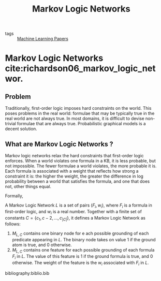 :PROPERTIES:
:ID:       9fbcc0fd-09f6-477e-b986-23bd464a15df
:END:
#+title: Markov Logic Networks

- tags :: [[id:2620cfa1-db1d-4841-bcce-db261e44479e][Machine Learning Papers]]

* Markov Logic Networks cite:richardson06_markov_logic_networ.
** Problem

Traditionally, first-order logic imposes hard constraints on the
world. This poses problems in the real world: formulae that may be
typically true in the real world are not always true. In most domains,
it is difficult to devise non-trivial formulae that are always true.
Probabilistic graphical models is a decent solution.

** What are Markov Logic Networks ?

Markov logic networks relax the hard constraints that first-order
logic enforces. When a world violates one formula in a KB, it is less
probable, but not impossible. The fewer formulae a world violates, the
more probable it is. Each formula is associated with a weight that
reflects how strong a constraint it is: the higher the weight, the
greater the difference in log probability between a world that
satisfies the formula, and one that does not, other things equal.

Formally,

A Markov Logic Network $L$ is a set of pairs $(F_i, w_i)$, where $F_i$
is a formula in first-order logic, and $w_i$ is a real number.
Together with a finite set of constants $C = \left\{ c_1, c-2, \dots,
c_{|C|} \right\}$, it defines a Markov Logic Network as follows:

1. $M_{L,C}$ contains one binary node for e ach possible grounding of
   each predicate appearing in $L$. The binary node takes on value $1$
   if the ground atom is true, and 0 otherwise.
2. $M_{L,C}$ contains one feature for each possible grounding of each
   formula $F_i$ in $L$. The value of this feature is $1$ if the
   ground formula is true, and 0 otherwise. The weight of the feature
   is the $w_i$ associated with $F_i$ in $L$.

bibliography:biblio.bib

